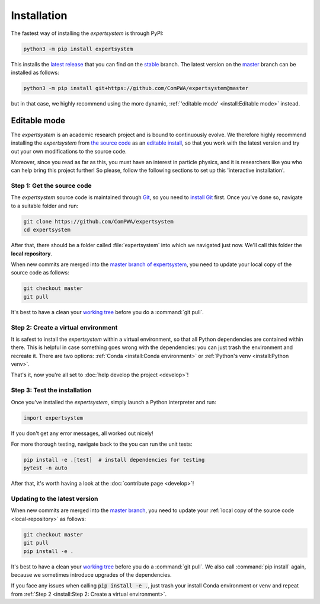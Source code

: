 Installation
============

The fastest way of installing the `expertsystem` is through PyPI:

.. code-block:: shell

  python3 -m pip install expertsystem

This installs the `latest release <https://pypi.org/project/expertsystem>`_
that you can find on the `stable
<https://github.com/ComPWA/expertsystem/tree/stable>`_ branch. The latest
version on the `master <https://github.com/ComPWA/expertsystem/tree/master>`_
branch can be installed as follows:

.. code-block:: shell

  python3 -m pip install git+https://github.com/ComPWA/expertsystem@master

but in that case, we highly recommend using the more dynamic,
:ref:`'editable mode' <install:Editable mode>` instead.


Editable mode
-------------

The `expertsystem` is an academic research project and is bound to continuously
evolve. We therefore highly recommend installing the `expertsystem` from `the
source code <https://github.com/ComPWA/expertsystem>`_ as an `editable install
<https://pip.pypa.io/en/stable/reference/pip_install/#editable-installs>`_, so
that you work with the latest version and try out your own modifications to the
source code.

Moreover, since you read as far as this, you must have an interest in particle
physics, and it is researchers like you who can help bring this project
further! So please, follow the following sections to set up this 'interactive
installation'.


.. _local-repository:

Step 1: Get the source code
^^^^^^^^^^^^^^^^^^^^^^^^^^^

The `expertsystem` source code is maintained through `Git
<https://git-scm.com>`_, so you need to `install Git
<https://git-scm.com/book/en/v2/Getting-Started-Installing-Git>`_ first. Once
you've done so, navigate to a suitable folder and run:

.. code-block:: shell

  git clone https://github.com/ComPWA/expertsystem
  cd expertsystem

After that, there should be a folder called :file:`expertsystem` into which we
navigated just now. We'll call this folder the **local repository**.

When new commits are merged into the `master branch of expertsystem
<https://github.com/ComPWA/expertsystem/tree/master>`_, you need to update your
local copy of the source code as follows:

.. code-block:: shell

  git checkout master
  git pull

It's best to have a clean your `working tree
<https://git-scm.com/book/en/v2/Git-Basics-Recording-Changes-to-the-Repository>`_
before you do a :command:`git pull`.


Step 2: Create a virtual environment
^^^^^^^^^^^^^^^^^^^^^^^^^^^^^^^^^^^^

It is safest to install the `expertsystem` within a virtual environment, so
that all Python dependencies are contained within there. This is helpful in
case something goes wrong with the dependencies: you can just trash the
environment and recreate it. There are two options: :ref:`Conda <install:Conda
environment>` or :ref:`Python's venv <install:Python venv>`.

.. tabbed:: Conda environment

  `Conda <https://www.anaconda.com/>`_ can be installed without administrator
  rights, see instructions on `this page
  <https://www.anaconda.com/distribution/>`_. Once installed, navigate to the
  :ref:`local repository <local-repository>` and create the Conda environment
  for the `expertsystem` as follows:

  .. code-block:: shell

    conda env create

  This command uses the `environment.yml
  <https://github.com/ComPWA/expertsystem/blob/master/environment.yml>`_ file
  and immediately installs the `expertsystem` in `editable mode
  <https://pip.pypa.io/en/stable/reference/pip_install/#editable-installs>`__.

  After Conda finishes creating the environment, you can activate it with as
  follows:

  .. code-block:: shell

    conda activate es

  You need to have the environment called :code:`es` activated whenever you
  want to run the `expertsystem`.


.. tabbed:: Python venv

  Alternatively, you can use `Python's venv
  <https://docs.python.org/3/library/venv.html>`_, if you have that available
  on your system. All you have to do, is navigate into :ref:`local repository
  <local-repository>` and run:

  .. code-block:: shell

    python3 -m venv ./venv

  This creates a folder called :file:`venv` where all Python packages will be
  contained. You first have to activate the environment, and will have to do so
  whenever you want to run the `expertsystem`.

  .. code-block:: shell

    source ./venv/bin/activate

  Now you can safely install the `expertsystem` in `editable mode
  <https://pip.pypa.io/en/stable/reference/pip_install/#editable-installs>`__:

  .. code-block:: shell

    pip install -e .

That's it, now you're all set to :doc:`help develop the project <develop>`!


Step 3: Test the installation
^^^^^^^^^^^^^^^^^^^^^^^^^^^^^

Once you've installed the `expertsystem`, simply launch a Python interpreter
and run:

.. code-block:: python

  import expertsystem

If you don't get any error messages, all worked out nicely!

For more thorough testing, navigate back to the you can run the unit tests:

.. code-block:: shell

  pip install -e .[test]  # install dependencies for testing
  pytest -n auto

After that, it's worth having a look at the :doc:`contribute page <develop>`!

Updating to the latest version
^^^^^^^^^^^^^^^^^^^^^^^^^^^^^^

When new commits are merged into the `master branch
<https://github.com/ComPWA/expertsystem/tree/master>`_, you need to update your
:ref:`local copy of the source code <local-repository>` as follows:

.. code-block:: shell

  git checkout master
  git pull
  pip install -e .

It's best to have a clean your `working tree
<https://git-scm.com/book/en/v2/Git-Basics-Recording-Changes-to-the-Repository>`_
before you do a :command:`git pull`. We also call :command:`pip install` again,
because we sometimes introduce upgrades of the dependencies.

If you face any issues when calling :code:`pip install -e .`, just trash your
install Conda environment or venv and repeat from :ref:`Step 2 <install:Step 2:
Create a virtual environment>`.
